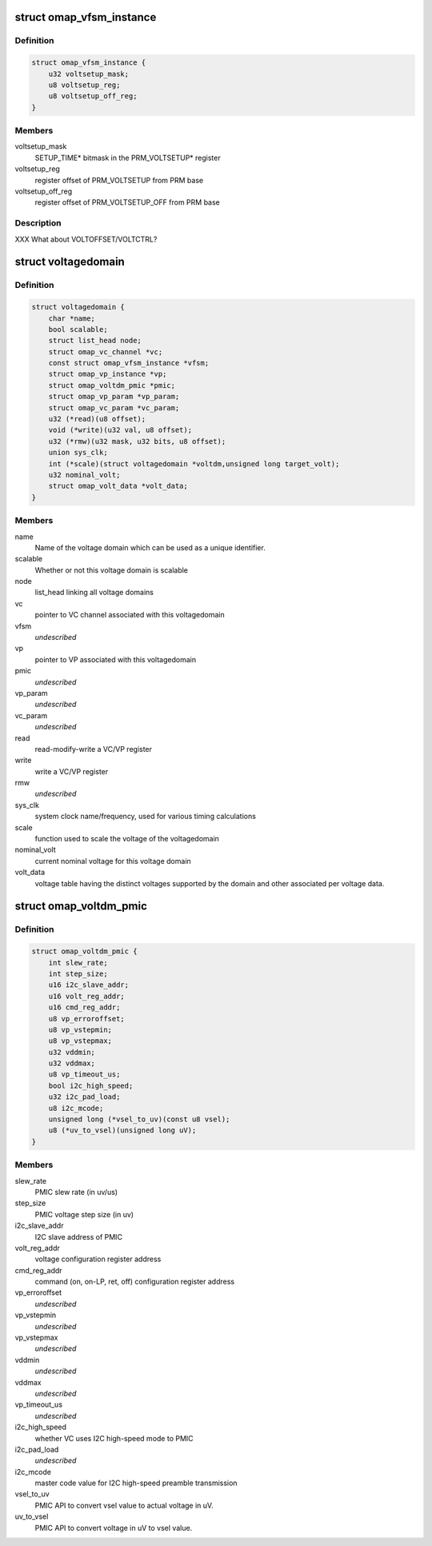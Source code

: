 .. -*- coding: utf-8; mode: rst -*-
.. src-file: arch/arm/mach-omap2/voltage.h

.. _`omap_vfsm_instance`:

struct omap_vfsm_instance
=========================

.. c:type:: struct omap_vfsm_instance

    per-voltage manager FSM register/bitfield data

.. _`omap_vfsm_instance.definition`:

Definition
----------

.. code-block:: c

    struct omap_vfsm_instance {
        u32 voltsetup_mask;
        u8 voltsetup_reg;
        u8 voltsetup_off_reg;
    }

.. _`omap_vfsm_instance.members`:

Members
-------

voltsetup_mask
    SETUP_TIME\* bitmask in the PRM_VOLTSETUP\* register

voltsetup_reg
    register offset of PRM_VOLTSETUP from PRM base

voltsetup_off_reg
    register offset of PRM_VOLTSETUP_OFF from PRM base

.. _`omap_vfsm_instance.description`:

Description
-----------

XXX What about VOLTOFFSET/VOLTCTRL?

.. _`voltagedomain`:

struct voltagedomain
====================

.. c:type:: struct voltagedomain

    omap voltage domain global structure.

.. _`voltagedomain.definition`:

Definition
----------

.. code-block:: c

    struct voltagedomain {
        char *name;
        bool scalable;
        struct list_head node;
        struct omap_vc_channel *vc;
        const struct omap_vfsm_instance *vfsm;
        struct omap_vp_instance *vp;
        struct omap_voltdm_pmic *pmic;
        struct omap_vp_param *vp_param;
        struct omap_vc_param *vc_param;
        u32 (*read)(u8 offset);
        void (*write)(u32 val, u8 offset);
        u32 (*rmw)(u32 mask, u32 bits, u8 offset);
        union sys_clk;
        int (*scale)(struct voltagedomain *voltdm,unsigned long target_volt);
        u32 nominal_volt;
        struct omap_volt_data *volt_data;
    }

.. _`voltagedomain.members`:

Members
-------

name
    Name of the voltage domain which can be used as a unique identifier.

scalable
    Whether or not this voltage domain is scalable

node
    list_head linking all voltage domains

vc
    pointer to VC channel associated with this voltagedomain

vfsm
    *undescribed*

vp
    pointer to VP associated with this voltagedomain

pmic
    *undescribed*

vp_param
    *undescribed*

vc_param
    *undescribed*

read
    read-modify-write a VC/VP register

write
    write a VC/VP register

rmw
    *undescribed*

sys_clk
    system clock name/frequency, used for various timing calculations

scale
    function used to scale the voltage of the voltagedomain

nominal_volt
    current nominal voltage for this voltage domain

volt_data
    voltage table having the distinct voltages supported
    by the domain and other associated per voltage data.

.. _`omap_voltdm_pmic`:

struct omap_voltdm_pmic
=======================

.. c:type:: struct omap_voltdm_pmic

    PMIC specific data required by voltage driver.

.. _`omap_voltdm_pmic.definition`:

Definition
----------

.. code-block:: c

    struct omap_voltdm_pmic {
        int slew_rate;
        int step_size;
        u16 i2c_slave_addr;
        u16 volt_reg_addr;
        u16 cmd_reg_addr;
        u8 vp_erroroffset;
        u8 vp_vstepmin;
        u8 vp_vstepmax;
        u32 vddmin;
        u32 vddmax;
        u8 vp_timeout_us;
        bool i2c_high_speed;
        u32 i2c_pad_load;
        u8 i2c_mcode;
        unsigned long (*vsel_to_uv)(const u8 vsel);
        u8 (*uv_to_vsel)(unsigned long uV);
    }

.. _`omap_voltdm_pmic.members`:

Members
-------

slew_rate
    PMIC slew rate (in uv/us)

step_size
    PMIC voltage step size (in uv)

i2c_slave_addr
    I2C slave address of PMIC

volt_reg_addr
    voltage configuration register address

cmd_reg_addr
    command (on, on-LP, ret, off) configuration register address

vp_erroroffset
    *undescribed*

vp_vstepmin
    *undescribed*

vp_vstepmax
    *undescribed*

vddmin
    *undescribed*

vddmax
    *undescribed*

vp_timeout_us
    *undescribed*

i2c_high_speed
    whether VC uses I2C high-speed mode to PMIC

i2c_pad_load
    *undescribed*

i2c_mcode
    master code value for I2C high-speed preamble transmission

vsel_to_uv
    PMIC API to convert vsel value to actual voltage in uV.

uv_to_vsel
    PMIC API to convert voltage in uV to vsel value.

.. This file was automatic generated / don't edit.

